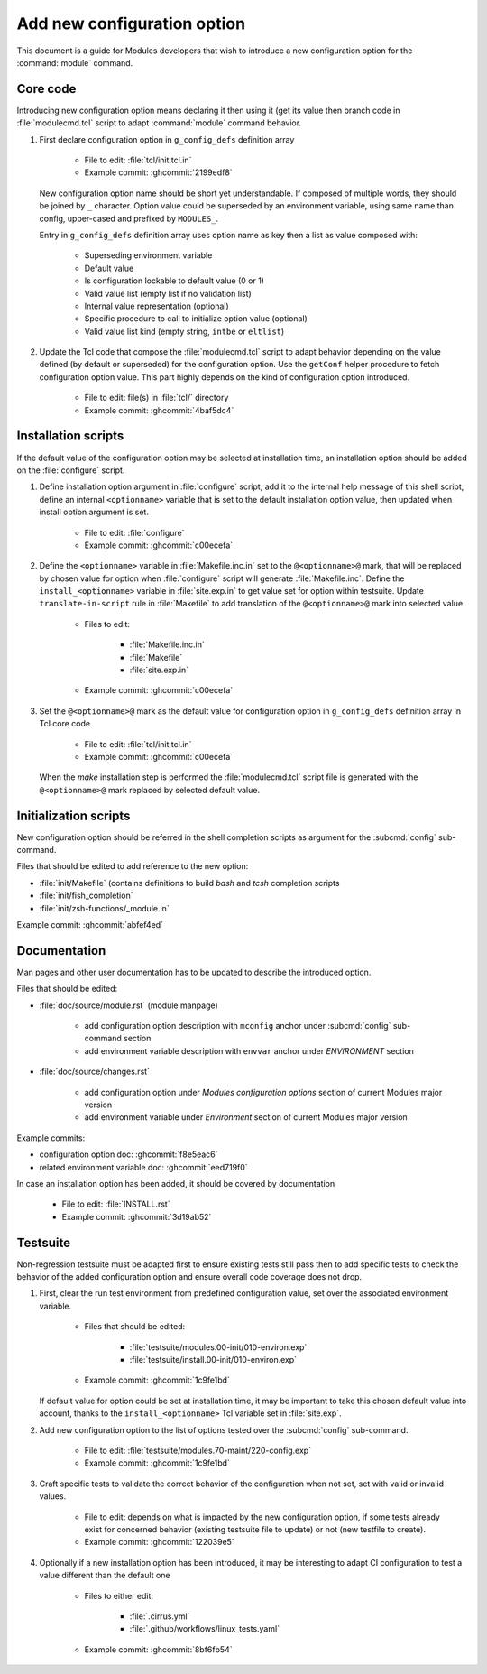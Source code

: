 .. _add-new-config-option:

Add new configuration option
============================

This document is a guide for Modules developers that wish to introduce a new
configuration option for the :command:`module` command.

Core code
---------

Introducing new configuration option means declaring it then using it (get its
value then branch code in :file:`modulecmd.tcl` script to adapt
:command:`module` command behavior.

1. First declare configuration option in ``g_config_defs`` definition array

    - File to edit: :file:`tcl/init.tcl.in`
    - Example commit: :ghcommit:`2199edf8`

   New configuration option name should be short yet understandable. If
   composed of multiple words, they should be joined by ``_`` character.
   Option value could be superseded by an environment variable, using same name
   than config, upper-cased and prefixed by ``MODULES_``.

   Entry in ``g_config_defs`` definition array uses option name as key then a
   list as value composed with:

    - Superseding environment variable
    - Default value
    - Is configuration lockable to default value (0 or 1)
    - Valid value list (empty list if no validation list)
    - Internal value representation (optional)
    - Specific procedure to call to initialize option value (optional)
    - Valid value list kind (empty string, ``intbe`` or ``eltlist``)

2. Update the Tcl code that compose the :file:`modulecmd.tcl` script to adapt
   behavior depending on the value defined (by default or superseded) for the
   configuration option. Use the ``getConf`` helper procedure to fetch
   configuration option value. This part highly depends on the kind of
   configuration option introduced.

    - File to edit: file(s) in :file:`tcl/` directory
    - Example commit: :ghcommit:`4baf5dc4`

Installation scripts
--------------------

If the default value of the configuration option may be selected at
installation time, an installation option should be added on the
:file:`configure` script.

1. Define installation option argument in :file:`configure` script, add it to
   the internal help message of this shell script, define an internal
   ``<optionname>`` variable that is set to the default installation option
   value, then updated when install option argument is set.

    - File to edit: :file:`configure`
    - Example commit: :ghcommit:`c00ecefa`


2. Define the ``<optionname>`` variable in :file:`Makefile.inc.in` set to the
   ``@<optionname>@`` mark, that will be replaced by chosen value for option
   when :file:`configure` script will generate :file:`Makefile.inc`. Define
   the ``install_<optionname>`` variable in :file:`site.exp.in` to get value
   set for option within testsuite. Update ``translate-in-script`` rule in
   :file:`Makefile` to add translation of the ``@<optionname>@`` mark into
   selected value.

    - Files to edit:

        - :file:`Makefile.inc.in`
        - :file:`Makefile`
        - :file:`site.exp.in`

    - Example commit: :ghcommit:`c00ecefa`

3. Set the ``@<optionname>@`` mark as the default value for configuration
   option in ``g_config_defs`` definition array in Tcl core code

    - File to edit: :file:`tcl/init.tcl.in`
    - Example commit: :ghcommit:`c00ecefa`

   When the *make* installation step is performed the :file:`modulecmd.tcl`
   script file is generated with the ``@<optionname>@`` mark replaced by
   selected default value.

Initialization scripts
----------------------

New configuration option should be referred in the shell completion scripts as
argument for the :subcmd:`config` sub-command.

Files that should be edited to add reference to the new option:

- :file:`init/Makefile` (contains definitions to build *bash* and *tcsh*
  completion scripts
- :file:`init/fish_completion`
- :file:`init/zsh-functions/_module.in`

Example commit: :ghcommit:`abfef4ed`

Documentation
-------------

Man pages and other user documentation has to be updated to describe the
introduced option.

Files that should be edited:

- :file:`doc/source/module.rst` (module manpage)

    - add configuration option description with ``mconfig`` anchor under
      :subcmd:`config` sub-command section
    - add environment variable description with ``envvar`` anchor under
      *ENVIRONMENT* section

- :file:`doc/source/changes.rst`

    - add configuration option under *Modules configuration options* section of
      current Modules major version
    - add environment variable under *Environment* section of current Modules
      major version

Example commits:

- configuration option doc: :ghcommit:`f8e5eac6`
- related environment variable doc: :ghcommit:`eed719f0`

In case an installation option has been added, it should be covered by documentation

    - File to edit: :file:`INSTALL.rst`
    - Example commit: :ghcommit:`3d19ab52`

Testsuite
---------

Non-regression testsuite must be adapted first to ensure existing tests still
pass then to add specific tests to check the behavior of the added
configuration option and ensure overall code coverage does not drop.

1. First, clear the run test environment from predefined configuration value,
   set over the associated environment variable.

    - Files that should be edited:

        - :file:`testsuite/modules.00-init/010-environ.exp`
        - :file:`testsuite/install.00-init/010-environ.exp`

    - Example commit: :ghcommit:`1c9fe1bd`

   If default value for option could be set at installation time, it may be
   important to take this chosen default value into account, thanks to the
   ``install_<optionname>`` Tcl variable set in :file:`site.exp`.

2. Add new configuration option to the list of options tested over the
   :subcmd:`config` sub-command.

    - File to edit: :file:`testsuite/modules.70-maint/220-config.exp`
    - Example commit: :ghcommit:`1c9fe1bd`

3. Craft specific tests to validate the correct behavior of the configuration
   when not set, set with valid or invalid values.

    - File to edit: depends on what is impacted by the new configuration
      option, if some tests already exist for concerned behavior (existing
      testsuite file to update) or not (new testfile to create).

    - Example commit: :ghcommit:`122039e5`

4. Optionally if a new installation option has been introduced, it may be
   interesting to adapt CI configuration to test a value different than the
   default one

    - Files to either edit:

        - :file:`.cirrus.yml`
        - :file:`.github/workflows/linux_tests.yaml`

    - Example commit: :ghcommit:`8bf6fb54`
